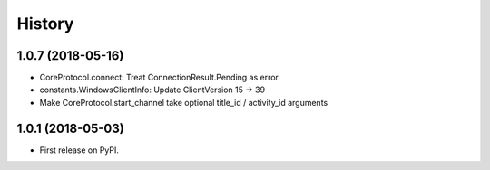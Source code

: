 =======
History
=======

1.0.7 (2018-05-16)
------------------
* CoreProtocol.connect: Treat ConnectionResult.Pending as error
* constants.WindowsClientInfo: Update ClientVersion 15 -> 39
* Make CoreProtocol.start_channel take optional title_id / activity_id arguments

1.0.1 (2018-05-03)
------------------

* First release on PyPI.
